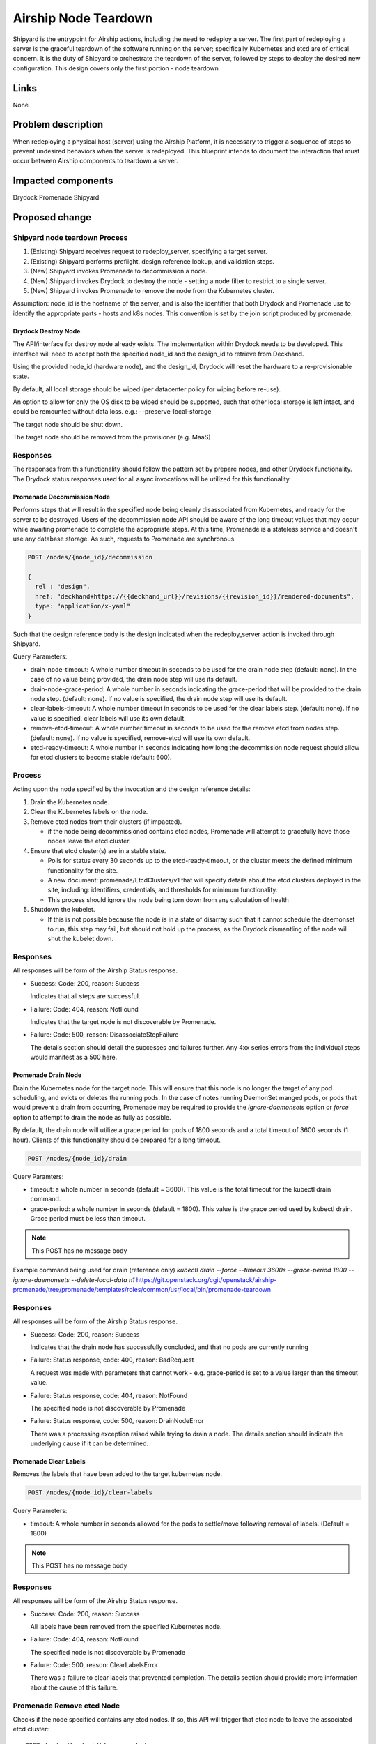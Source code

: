 ..
      Copyright 2018 AT&T Intellectual Property.
      All Rights Reserved.

      Licensed under the Apache License, Version 2.0 (the "License"); you may
      not use this file except in compliance with the License. You may obtain
      a copy of the License at

          http://www.apache.org/licenses/LICENSE-2.0

      Unless required by applicable law or agreed to in writing, software
      distributed under the License is distributed on an "AS IS" BASIS, WITHOUT
      WARRANTIES OR CONDITIONS OF ANY KIND, either express or implied. See the
      License for the specific language governing permissions and limitations
      under the License.

.. index::
   single: Teardown node
   single: workflow;redeploy_server
   single: Drydock
   single: Promenade
   single: Shipyard


.. _node-teardown:

=====================
Airship Node Teardown
=====================

Shipyard is the entrypoint for Airship actions, including the need to redeploy a
server. The first part of redeploying a server is the graceful teardown of the
software running on the server; specifically Kubernetes and etcd are of
critical concern. It is the duty of Shipyard to orchestrate the teardown of the
server, followed by steps to deploy the desired new configuration. This design
covers only the first portion - node teardown


Links
=====

None

Problem description
===================

When redeploying a physical host (server) using the Airship Platform,
it is necessary to trigger a sequence of steps to prevent undesired behaviors
when the server is redeployed. This blueprint intends to document the
interaction that must occur between Airship components to teardown a server.

Impacted components
===================

Drydock
Promenade
Shipyard

Proposed change
===============

Shipyard node teardown Process
~~~~~~~~~~~~~~~~~~~~~~~~~~~~~~
#. (Existing) Shipyard receives request to redeploy_server, specifying a target
   server.
#. (Existing) Shipyard performs preflight, design reference lookup, and
   validation steps.
#. (New) Shipyard invokes Promenade to decommission a node.
#. (New) Shipyard invokes Drydock to destroy the node - setting a node
   filter to restrict to a single server.
#. (New) Shipyard invokes Promenade to remove the node from the Kubernetes
   cluster.

Assumption:
node_id is the hostname of the server, and is also the identifier that both
Drydock and Promenade use to identify the appropriate parts - hosts and k8s
nodes. This convention is set by the join script produced by promenade.

Drydock Destroy Node
--------------------
The API/interface for destroy node already exists. The implementation within
Drydock needs to be developed. This interface will need to accept both the
specified node_id and the design_id to retrieve from Deckhand.

Using the provided node_id (hardware node), and the design_id, Drydock will
reset the hardware to a re-provisionable state.

By default, all local storage should be wiped (per datacenter policy for
wiping before re-use).

An option to allow for only the OS disk to be wiped should be supported, such
that other local storage is left intact, and could be remounted without data
loss. e.g.: --preserve-local-storage

The target node should be shut down.

The target node should be removed from the provisioner (e.g. MaaS)

Responses
~~~~~~~~~
The responses from this functionality should follow the pattern set by prepare
nodes, and other Drydock functionality. The Drydock status responses used for
all async invocations will be utilized for this functionality.

Promenade Decommission Node
---------------------------
Performs steps that will result in the specified node being cleanly
disassociated from Kubernetes, and ready for the server to be destroyed.
Users of the decommission node API should be aware of the long timeout values
that may occur while awaiting promenade to complete the appropriate steps.
At this time, Promenade is a stateless service and doesn't use any database
storage. As such, requests to Promenade are synchronous.

.. code:: json

  POST /nodes/{node_id}/decommission

  {
    rel : "design",
    href: "deckhand+https://{{deckhand_url}}/revisions/{{revision_id}}/rendered-documents",
    type: "application/x-yaml"
  }

Such that the design reference body is the design indicated when the
redeploy_server action is invoked through Shipyard.

Query Parameters:

-  drain-node-timeout: A whole number timeout in seconds to be used for the
   drain node step (default: none). In the case of no value being provided,
   the drain node step will use its default.
-  drain-node-grace-period: A whole number in seconds indicating the
   grace-period that will be provided to the drain node step. (default: none).
   If no value is specified, the drain node step will use its default.
-  clear-labels-timeout: A whole number timeout in seconds to be used for the
   clear labels step. (default: none).  If no value is specified, clear labels
   will use its own default.
-  remove-etcd-timeout: A whole number timeout in seconds to be used for the
   remove etcd from nodes step. (default: none). If no value is specified,
   remove-etcd will use its own default.
-  etcd-ready-timeout: A whole number in seconds indicating how long the
   decommission node request should allow for etcd clusters to become stable
   (default: 600).

Process
~~~~~~~
Acting upon the node specified by the invocation and the design reference
details:

#. Drain the Kubernetes node.
#. Clear the Kubernetes labels on the node.
#. Remove etcd nodes from their clusters (if impacted).

   - if the node being decommissioned contains etcd nodes, Promenade will
     attempt to gracefully have those nodes leave the etcd cluster.

#. Ensure that etcd cluster(s) are in a stable state.

   - Polls for status every 30 seconds up to the etcd-ready-timeout, or the
     cluster meets the defined minimum functionality for the site.
   - A new document: promenade/EtcdClusters/v1 that will specify details about
     the etcd clusters deployed in the site, including: identifiers,
     credentials, and thresholds for minimum functionality.
   - This process should ignore the node being torn down from any calculation
     of health

#. Shutdown the kubelet.

   - If this is not possible because the node is in a state of disarray such
     that it cannot schedule the daemonset to run, this step may fail, but
     should not hold up the process, as the Drydock dismantling of the node
     will shut the kubelet down.

Responses
~~~~~~~~~
All responses will be form of the Airship Status response.

-  Success: Code: 200, reason: Success

   Indicates that all steps are successful.
-  Failure: Code: 404, reason: NotFound

   Indicates that the target node is not discoverable by Promenade.
-  Failure: Code: 500, reason: DisassociateStepFailure

   The details section should detail the successes and failures further. Any
   4xx series errors from the individual steps would manifest as a 500 here.

Promenade Drain Node
--------------------
Drain the Kubernetes node for the target node. This will ensure that this node
is no longer the target of any pod scheduling, and evicts or deletes the
running pods. In the case of notes running DaemonSet manged pods, or pods
that would prevent a drain from occurring, Promenade may be required to provide
the `ignore-daemonsets` option or `force` option to attempt to drain the node
as fully as possible.

By default, the drain node will utilize a grace period for pods of 1800
seconds and a total timeout of 3600 seconds (1 hour). Clients of this
functionality should be prepared for a long timeout.

.. code:: json

  POST /nodes/{node_id}/drain

Query Paramters:

-  timeout: a whole number in seconds (default = 3600). This value is the total
   timeout for the kubectl drain command.
-  grace-period: a whole number in seconds (default = 1800). This value is the
   grace period used by kubectl drain. Grace period must be less than timeout.

.. note::

   This POST has no message body

Example command being used for drain (reference only)
`kubectl drain --force --timeout 3600s --grace-period 1800 --ignore-daemonsets --delete-local-data n1`
https://git.openstack.org/cgit/openstack/airship-promenade/tree/promenade/templates/roles/common/usr/local/bin/promenade-teardown

Responses
~~~~~~~~~
All responses will be form of the Airship Status response.

-  Success: Code: 200, reason: Success

   Indicates that the drain node has successfully concluded, and that no pods
   are currently running
-  Failure: Status response, code: 400, reason: BadRequest

   A request was made with parameters that cannot work - e.g. grace-period is
   set to a value larger than the timeout value.
-  Failure: Status response, code: 404, reason: NotFound

   The specified node is not discoverable by Promenade
-  Failure: Status response, code: 500, reason: DrainNodeError

   There was a processing exception raised while trying to drain a node. The
   details section should indicate the underlying cause if it can be
   determined.

Promenade Clear Labels
----------------------
Removes the labels that have been added to the target kubernetes node.

.. code:: json

  POST /nodes/{node_id}/clear-labels

Query Parameters:

-  timeout: A whole number in seconds allowed for the pods to settle/move
   following removal of labels. (Default = 1800)

.. note::

   This POST has no message body

Responses
~~~~~~~~~
All responses will be form of the Airship Status response.

-  Success: Code: 200, reason: Success

   All labels have been removed from the specified Kubernetes node.
-  Failure: Code: 404, reason: NotFound

   The specified node is not discoverable by Promenade
-  Failure: Code: 500, reason: ClearLabelsError

   There was a failure to clear labels that prevented completion. The details
   section should provide more information about the cause of this failure.

Promenade Remove etcd Node
~~~~~~~~~~~~~~~~~~~~~~~~~~
Checks if the node specified contains any etcd nodes. If so, this API will
trigger that etcd node to leave the associated etcd cluster::

  POST /nodes/{node_id}/remove-etcd

  {
    rel : "design",
    href: "deckhand+https://{{deckhand_url}}/revisions/{{revision_id}}/rendered-documents",
    type: "application/x-yaml"
  }

Query Parameters:

-  timeout: A whole number in seconds allowed for the removal of etcd nodes
   from the targe node. (Default = 1800)

Responses
~~~~~~~~~
All responses will be form of the Airship Status response.

-  Success: Code: 200, reason: Success

   All etcd nodes have been removed from the specified node.
-  Failure: Code: 404, reason: NotFound

   The specified node is not discoverable by Promenade
-  Failure: Code: 500, reason: RemoveEtcdError

   There was a failure to remove etcd from the target node that prevented
   completion within the specified timeout, or that etcd prevented removal of
   the node because it would result in the cluster being broken. The details
   section should provide more information about the cause of this failure.


Promenade Check etcd
~~~~~~~~~~~~~~~~~~~~
Retrieves the current interpreted state of etcd.

  GET /etcd-cluster-health-statuses?design_ref={the design ref}

Where the design_ref parameter is required for appropriate operation, and is in
the same format as used for the join-scripts API.

Query Parameters:

-  design_ref: (Required) the design reference to be used to discover etcd
   instances.

Responses
~~~~~~~~~
All responses will be form of the Airship Status response.

-  Success: Code: 200, reason: Success

   The status of each etcd in the site will be returned in the details section.
   Valid values for status are: Healthy, Unhealthy

   https://github.com/openstack/airship-in-a-bottle/blob/master/doc/source/api-conventions.rst#status-responses

   .. code:: json

     { "...": "... standard status response ...",
       "details": {
         "errorCount": {{n}},
         "messageList": [
           { "message": "Healthy",
             "error": false,
             "kind": "HealthMessage",
             "name": "{{the name of the etcd service}}"
           },
           { "message": "Unhealthy"
             "error": false,
             "kind": "HealthMessage",
             "name": "{{the name of the etcd service}}"
           },
           { "message": "Unable to access Etcd"
             "error": true,
             "kind": "HealthMessage",
             "name": "{{the name of the etcd service}}"
           }
         ]
       }
       ...
     }

-  Failure: Code: 400, reason: MissingDesignRef

   Returned if the design_ref parameter is not specified
-  Failure: Code: 404, reason: NotFound

   Returned if the specified etcd could not be located
-  Failure: Code: 500, reason: EtcdNotAccessible

   Returned if the specified etcd responded with an invalid health response
   (Not just simply unhealthy - that's a 200).


Promenade Shutdown Kubelet
--------------------------
Shuts down the kubelet on the specified node. This is accomplished by Promenade
setting the label `promenade-decomission: enabled` on the node, which will
trigger a newly-developed daemonset to run something like:
`systemctl disable kubelet && systemctl stop kubelet`.
This daemonset will effectively sit dormant until nodes have the appropriate
label added, and then perform the kubelet teardown.

.. code:: json

  POST /nodes/{node_id}/shutdown-kubelet

.. note::

   This POST has no message body

Responses
~~~~~~~~~
All responses will be form of the Airship Status response.

-  Success: Code: 200, reason: Success

   The kubelet has been successfully shutdown
-  Failure: Code: 404, reason: NotFound

   The specified node is not discoverable by Promenade
-  Failure: Code: 500, reason: ShutdownKubeletError

   The specified node's kubelet fails to shutdown. The details section of the
   status response should contain reasonable information about the source of
   this failure

Promenade Delete Node from Cluster
----------------------------------
Updates the Kubernetes cluster, removing the specified node. Promenade should
check that the node is drained/cordoned and has no labels other than
`promenade-decomission: enabled`. In either of these cases, the API should
respond with a 409 Conflict response.

.. code:: json

  POST /nodes/{node_id}/remove-from-cluster

.. note::

   This POST has no message body

Responses
~~~~~~~~~
All responses will be form of the Airship Status response.

-  Success: Code: 200, reason: Success

   The specified node has been removed from the Kubernetes cluster.
-  Failure: Code: 404, reason: NotFound

   The specified node is not discoverable by Promenade
-  Failure: Code: 409, reason: Conflict

   The specified node cannot be deleted due to checks that the node is
   drained/cordoned and has no labels (other than possibly
   `promenade-decomission: enabled`).
-  Failure: Code: 500, reason: DeleteNodeError

   The specified node cannot be removed from the cluster due to an error from
   Kubernetes. The details section of the status response should contain more
   information about the failure.


Shipyard Tag Releases
---------------------
Shipyard will need to mark Deckhand revisions with tags when there are
successful deploy_site or update_site actions to be able to determine the last
known good design. This is related to issue 16 for Shipyard, which utilizes the
same need.

.. note::

   Repeated from https://github.com/att-comdev/shipyard/issues/16

   When multiple configdocs commits have been done since the last deployment,
   there is no ready means to determine what's being done to the site. Shipyard
   should reject deploy site or update site requests that have had multiple
   commits since the last site true-up action. An option to override this guard
   should be allowed for the actions in the form of a parameter to the action.

   The configdocs API should provide a way to see what's been changed since the
   last site true-up, not just the last commit of configdocs. This might be
   accommodated by new deckhand tags like the 'commit' tag, but for
   'site true-up' or similar applied by the deploy and update site commands.

The design for issue 16 includes the bare-minimum marking of Deckhand
revisions. This design is as follows:

Scenario
~~~~~~~~
Multiple commits occur between site actions (deploy_site, update_site) - those
actions that attempt to bring a site into compliance with a site design.
When this occurs, the current system of being able to only see what has changed
between committed and the buffer versions (configdocs diff) is insufficient
to be able to investigate what has changed since the last successful (or
unsuccessful) site action.
To accommodate this, Shipyard needs several enhancements.

Enhancements
~~~~~~~~~~~~

#. Deckhand revision tags for site actions

   Using the tagging facility provided by Deckhand, Shipyard will tag the end
   of site actions.
   Upon completing a site action successfully tag the revision being used with
   the tag site-action-success, and a body of dag_id:<dag_id>

   Upon completion of a site action unsuccessfully, tag the revision being used
   with the tag site-action-failure, and a body of dag_id:<dag_id>

   The completion tags should only be applied upon failure if the site action
   gets past document validation successfully (i.e. gets to the point where it
   can start making changes via the other Airship components)

   This could result in a single revision having both site-action-success and
   site-action-failure if a later re-invocation of a site action is successful.

#. Check for intermediate committed revisions

   Upon running a site action, before tagging the revision with the site action
   tag(s), the dag needs to check to see if there are committed revisions that
   do not have an associated site-action tag.  If there are any committed
   revisions since the last site action other than the current revision being
   used (between them), then the action should not be allowed to proceed (stop
   before triggering validations). For the calculation of intermediate
   committed revisions, assume revision 0 if there are no revisions with a
   site-action tag (null case)

   If the action is invoked with a parameter of
   allow-intermediate-commits=true, then this check should log that the
   intermediate committed revisions check is being skipped and not take any
   other action.

#. Support action parameter of allow-intermediate-commits=true|false

   In the CLI for create action, the --param option supports adding parameters
   to actions. The parameters passed should be relayed by the CLI to the API
   and ultimately to the invocation of the DAG.  The DAG as noted above will
   check for the presense of allow-intermediate-commits=true.  This needs to be
   tested to work.

#. Shipyard needs to support retrieving configdocs and rendered documents for
   the last successful site action, and last site action (successful or not
   successful)

   --successful-site-action
   --last-site-action
   These options would be mutually exclusive of --buffer or --committed

#. Shipyard diff (shipyard get configdocs)

   Needs to support an option to do the diff of the buffer vs. the last
   successful site action and the last site action (succesful or not
   successful).

   Currently there are no options to select which versions to diff (always
   buffer vs. committed)

   support:
   --base-version=committed | successful-site-action | last-site-action (Default = committed)
   --diff-version=buffer | committed | successful-site-action | last-site-action (Default = buffer)

   Equivalent query parameters need to be implemented in the API.

Because the implementation of this design will result in the tagging of
successful site-actions, Shipyard will be able to determine the correct
revision to use while attempting to teardown a node.

If the request to teardown a node indicates a revision that doesn't exist, the
command to do so (e.g. redeploy_server) should not continue, but rather fail
due to a missing precondition.

The invocation of the Promenade and Drydock steps in this design will utilize
the appropriate tag based on the request (default is successful-site-action) to
determine the revision of the Deckhand documents used as the design-ref.

Shipyard redeploy_server Action
-------------------------------
The redeploy_server action currently accepts a target node. Additional
supported parameters are needed:

#. preserve-local-storage=true which will instruct Drydock to only wipe the
   OS drive, and any other local storage will not be wiped. This would allow
   for the drives to be remounted to the server upon re-provisioning. The
   default behavior is that local storage is not preserved.

#. target-revision=committed | successful-site-action | last-site-action
   This will indicate which revision of the design will be used as the
   reference for what should be re-provisioned after the teardown.
   The default is successful-site-action, which is the closest representation
   to the last-known-good state.

These should be accepted as parameters to the action API/CLI and modify the
behavior of the redeploy_server DAG.

Security impact
---------------

None. This change introduces no new security concerns outside of established
patterns for RBAC controls around API endpoints.

Performance impact
------------------

As this is an on-demand action, there is no expected performance impact to
existing processes, although tearing down a host may result in temporary
degraded service capacity in the case of needing to move workloads to different
hosts, or a more simple case of reduced capacity.

Alternatives
------------

N/A

Implementation
==============

None at this time

Dependencies
============

None.


References
==========

None

